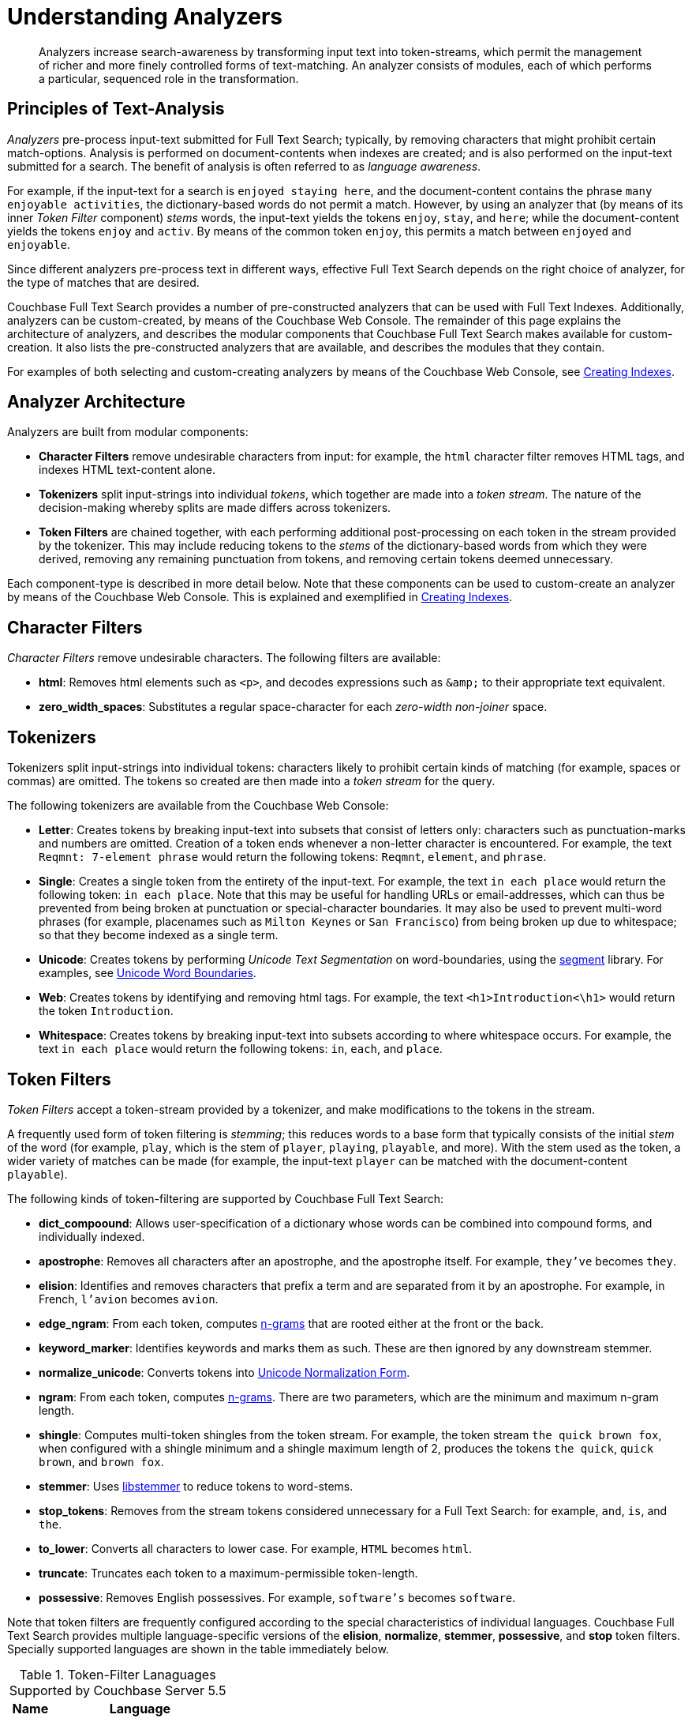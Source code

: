 [#topic_o23_j34_1v]
= Understanding Analyzers

[abstract]
Analyzers increase search-awareness by transforming input text into token-streams, which permit the management of richer and more finely controlled forms of text-matching.
An analyzer consists of modules, each of which performs a particular, sequenced role in the transformation.

[#principles-of-text-analysis]
== Principles of Text-Analysis

_Analyzers_ pre-process input-text submitted for Full Text Search; typically, by removing characters that might prohibit certain match-options.
Analysis is performed on document-contents when indexes are created; and is also performed on the input-text submitted for a search.
The benefit of analysis is often referred to as _language awareness_.

For example, if the input-text for a search is `enjoyed staying here`, and the document-content contains the phrase `many enjoyable activities`, the dictionary-based words do not permit a match.
However, by using an analyzer that (by means of its inner _Token Filter_ component) _stems_ words, the input-text yields the tokens `enjoy`, `stay`, and `here`; while the document-content yields the tokens `enjoy` and `activ`.
By means of the common token `enjoy`, this permits a match between `enjoyed` and `enjoyable`.

Since different analyzers pre-process text in different ways, effective Full Text Search depends on the right choice of analyzer, for the type of matches that are desired.

Couchbase Full Text Search provides a number of pre-constructed analyzers that can be used with Full Text Indexes.
Additionally, analyzers can be custom-created, by means of the Couchbase Web Console.
The remainder of this page explains the architecture of analyzers, and describes the modular components that Couchbase Full Text Search makes available for custom-creation.
It also lists the pre-constructed analyzers that are available, and describes the modules that they contain.

For examples of both selecting and custom-creating analyzers by means of the Couchbase Web Console, see xref:fts-creating-indexes.adoc[Creating Indexes].

[#analyzer-architecture]
== Analyzer Architecture

Analyzers are built from modular components:

* *Character Filters* remove undesirable characters from input: for example, the `html` character filter removes HTML tags, and indexes HTML text-content alone.
* *Tokenizers* split input-strings into individual _tokens_, which together are made into a _token stream_.
The nature of the decision-making whereby splits are made differs across tokenizers.
* *Token Filters* are chained together, with each performing additional post-processing on each token in the stream provided by the tokenizer.
This may include reducing tokens to the _stems_ of the dictionary-based words from which they were derived, removing any remaining punctuation from tokens, and removing certain tokens deemed unnecessary.

Each component-type is described in more detail below.
Note that these components can be used to custom-create an analyzer by means of the Couchbase Web Console.
This is explained and exemplified in xref:fts-creating-indexes.adoc[Creating Indexes].

[#character-filters]
== Character Filters

_Character Filters_ remove undesirable characters.
The following filters are available:

* *html*: Removes html elements such as `<p>`, and decodes expressions such as `+&amp;+` to their appropriate text equivalent.
* *zero_width_spaces*: Substitutes a regular space-character for each _zero-width non-joiner_ space.

[#tokenizers]
== Tokenizers

Tokenizers split input-strings into individual tokens: characters likely to prohibit certain kinds of matching (for example, spaces or commas) are omitted.
The tokens so created are then made into a _token stream_ for the query.

The following tokenizers are available from the Couchbase Web Console:

* *Letter*: Creates tokens by breaking input-text into subsets that consist of letters only: characters such as punctuation-marks and numbers are omitted.
Creation of a token ends whenever a non-letter character is encountered.
For example, the text `Reqmnt: 7-element phrase` would return the following tokens: `Reqmnt`, `element`, and `phrase`.
* *Single*: Creates a single token from the entirety of the input-text.
For example, the text `in each place` would return the following token: `in each place`.
Note that this may be useful for handling URLs or email-addresses, which can thus be prevented from being broken at punctuation or special-character boundaries.
It may also be used to prevent multi-word phrases (for example, placenames such as `Milton Keynes` or `San Francisco`) from being broken up due to whitespace; so that they become indexed as a single term.
* *Unicode*: Creates tokens by performing _Unicode Text Segmentation_ on word-boundaries, using the https://github.com/blevesearch/segment[segment] library.
For examples, see xref:http:http:/www.unicode.org/reports/tr29.adoc#Word_Boundaries[Unicode Word Boundaries].
* *Web*: Creates tokens by identifying and removing html tags.
For example, the text `<h1>Introduction<\h1>` would return the token `Introduction`.
* *Whitespace*: Creates tokens by breaking input-text into subsets according to where whitespace occurs.
For example, the text `in each place` would return the following tokens: `in`, `each`, and `place`.

[#token-filters]
== Token Filters

_Token Filters_ accept a token-stream provided by a tokenizer, and make modifications to the tokens in the stream.

A frequently used form of token filtering is _stemming_; this reduces words to a base form that typically consists of the initial _stem_ of the word (for example, `play`, which is the stem of `player`, `playing`, `playable`, and more).
With the stem used as the token, a wider variety of matches can be made (for example, the input-text `player` can be matched with the document-content `playable`).

The following kinds of token-filtering are supported by Couchbase Full Text Search:

* *dict_compoound*: Allows user-specification of a dictionary whose words can be combined into compound forms, and individually indexed.
* *apostrophe*: Removes all characters after an apostrophe, and the apostrophe itself.
For example, `they've` becomes `they`.
* *elision*: Identifies and removes characters that prefix a term and are separated from it by an apostrophe.
For example, in French, `l'avion` becomes `avion`.
* *edge_ngram*: From each token, computes https://en.wikipedia.org/wiki/N-gram[n-grams] that are rooted either at the front or the back.
* *keyword_marker*: Identifies keywords and marks them as such.
These are then ignored by any downstream stemmer.
* *normalize_unicode*: Converts tokens into http://unicode.org/reports/tr15/[Unicode Normalization Form].
* *ngram*: From each token, computes https://en.wikipedia.org/wiki/N-gram[n-grams].
There are two parameters, which are the minimum and maximum n-gram length.
* *shingle*: Computes multi-token shingles from the token stream.
For example, the token stream `the quick brown fox`, when configured with a shingle minimum and a shingle maximum length of 2, produces the tokens `the quick`, `quick brown`, and `brown fox`.
* *stemmer*: Uses http://snowball.tartarus.org/[libstemmer] to reduce tokens to word-stems.
* *stop_tokens*: Removes from the stream tokens considered unnecessary for a Full Text Search: for example, `and`, `is`, and `the`.
* *to_lower*: Converts all characters to lower case.
For example, `HTML` becomes `html`.
* *truncate*: Truncates each token to a maximum-permissible token-length.
* *possessive*: Removes English possessives.
For example, `software's` becomes `software`.

Note that token filters are frequently configured according to the special characteristics of individual languages.
Couchbase Full Text Search provides multiple language-specific versions of the *elision*, *normalize*, *stemmer*, *possessive*, and *stop* token filters.
Specially supported languages are shown in the table immediately below.

.Token-Filter Lanaguages Supported by Couchbase Server 5.5
[#token_filter_languages_5.5,cols="1,4"]
|===
| Name | Language

| ar
| Arabic

| bg
| Bulgarian

| ca
| Catalan

| cjk
| Chinese {vbar} Japanese {vbar} Korean

| ckb
| Kurdish

| da
| Danish

| de
| German

| el
| Greek

| en
| English

| es
| Spanish (Castilian)

| eu
| Basque

| fa
| Persian

| fi
| Finnish

| fr
| French

| ga
| Gaelic

| gl
| Spanish (Galician)

| hi
| Hindi

| hu
| Hungarian

| hy
| Armenian

| id, in
| Indonesian

| it
| Italian

| nl
| Dutch

| no
| Norwegian

| pt
| Portuguese

| ro
| Romanian

| ru
| Russian

| sv
| Swedish

| tr
| Turkish
|===

[#pre-constructed-analyzers]
== Pre-Constructed Analyzers

A number of pre-constructed analyzers are available, and can be selected from the Couchbase Web Console.
For examples of selection, see xref:fts-creating-indexes.adoc[Creating Indexes].
The basic analyzers are as follows.
See the sections above for details on the referenced analyzer-components.

* *keyword*: Creates a single token representing the entire input, which is otherwise unchanged.
This forces exact matches, and preserves characters such as spaces.
* *simple*: Analysis by means of the *Unicode* tokenizer and the *to_lower* token filter.
* *standard*: Analysis by means of the *Unicode* tokenizer, the *to_lower* token filter, and the *stop* token filter.
* *web*: Analysis by means of the *Web* tokenizer and the  *to_lower* token filter.

Additionally, a range of analyzers is provided for the specific support of certain languages; as shown by the table immediately below.

.Analyzer-Lanaguages Supported by Couchbase Server 5.5
[#analyzer_languages_5.5,cols="1,4"]
|===
| Name | Language

| ar
| Arabic

| cjk
| Chinese {vbar} Japanese {vbar} Korean

| ckb
| Kurdish

| da
| Danish

| de
| German

| en
| English

| es
| Spanish (Castilian)

| fa
| Persian

| fi
| Finnish

| fr
| French

| hi
| Hindi

| hu
| Hungarian

| it
| Italian

| nl
| Dutch

| no
| Norwegian

| pt
| Portuguese

| ro
| Romanian

| ru
| Russian

| sv
| Swedish

| tr
| Turkish
|===
